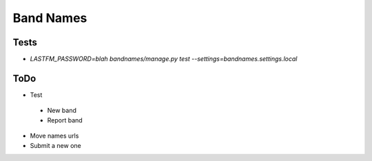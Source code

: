 Band Names
==========

Tests
-----
* `LASTFM_PASSWORD=blah bandnames/manage.py test --settings=bandnames.settings.local`

ToDo
----
* Test
 - New band
 - Report band
* Move names urls
* Submit a new one
